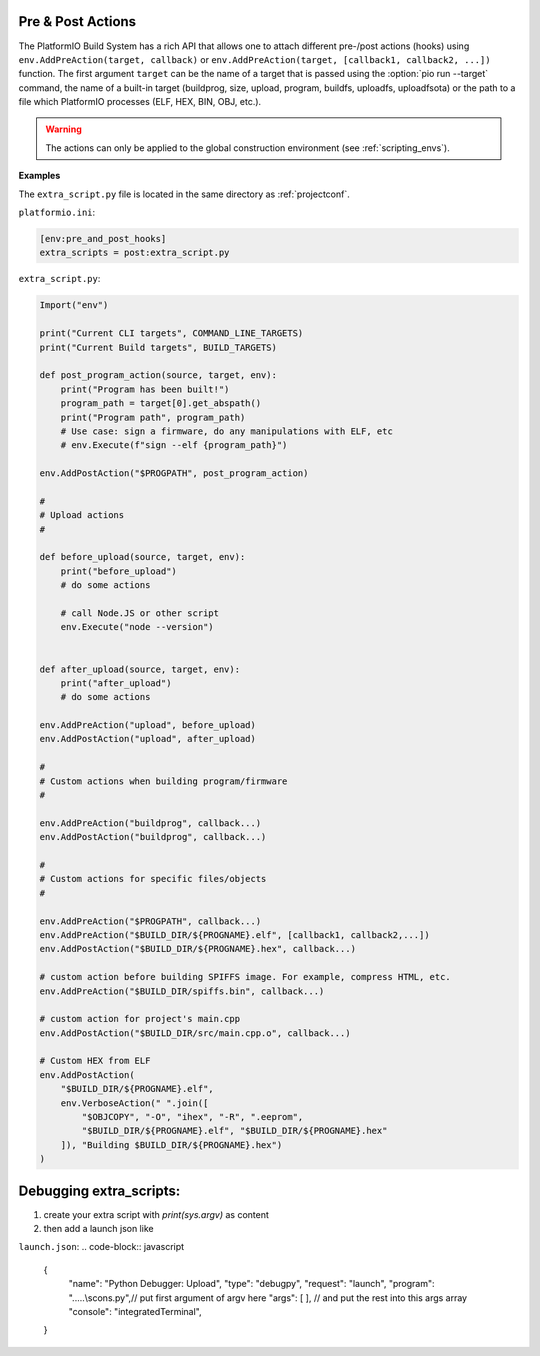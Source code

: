 ..  Copyright (c) 2014-present PlatformIO <contact@platformio.org>
    Licensed under the Apache License, Version 2.0 (the "License");
    you may not use this file except in compliance with the License.
    You may obtain a copy of the License at
       http://www.apache.org/licenses/LICENSE-2.0
    Unless required by applicable law or agreed to in writing, software
    distributed under the License is distributed on an "AS IS" BASIS,
    WITHOUT WARRANTIES OR CONDITIONS OF ANY KIND, either express or implied.
    See the License for the specific language governing permissions and
    limitations under the License.

.. _scripting_actions:

Pre & Post Actions
------------------

The PlatformIO Build System has a rich API that allows one to attach different pre-/post
actions (hooks) using ``env.AddPreAction(target, callback)`` or
``env.AddPreAction(target, [callback1, callback2, ...])`` function. The first
argument ``target`` can be the name of a target that is passed using the
:option:`pio run --target` command, the name of a built-in target
(buildprog, size, upload, program, buildfs, uploadfs, uploadfsota) or the path
to a file which PlatformIO processes (ELF, HEX, BIN, OBJ, etc.).

.. warning::
    The actions can only be applied to the global construction environment
    (see :ref:`scripting_envs`).

**Examples**

The ``extra_script.py`` file is located in the same directory as
:ref:`projectconf`.

``platformio.ini``:

.. code-block:: ini

    [env:pre_and_post_hooks]
    extra_scripts = post:extra_script.py

``extra_script.py``:

.. code-block:: python

    Import("env")

    print("Current CLI targets", COMMAND_LINE_TARGETS)
    print("Current Build targets", BUILD_TARGETS)

    def post_program_action(source, target, env):
        print("Program has been built!")
        program_path = target[0].get_abspath()
        print("Program path", program_path)
        # Use case: sign a firmware, do any manipulations with ELF, etc
        # env.Execute(f"sign --elf {program_path}")

    env.AddPostAction("$PROGPATH", post_program_action)

    #
    # Upload actions
    #

    def before_upload(source, target, env):
        print("before_upload")
        # do some actions

        # call Node.JS or other script
        env.Execute("node --version")


    def after_upload(source, target, env):
        print("after_upload")
        # do some actions

    env.AddPreAction("upload", before_upload)
    env.AddPostAction("upload", after_upload)

    #
    # Custom actions when building program/firmware
    #

    env.AddPreAction("buildprog", callback...)
    env.AddPostAction("buildprog", callback...)

    #
    # Custom actions for specific files/objects
    #

    env.AddPreAction("$PROGPATH", callback...)
    env.AddPreAction("$BUILD_DIR/${PROGNAME}.elf", [callback1, callback2,...])
    env.AddPostAction("$BUILD_DIR/${PROGNAME}.hex", callback...)

    # custom action before building SPIFFS image. For example, compress HTML, etc.
    env.AddPreAction("$BUILD_DIR/spiffs.bin", callback...)

    # custom action for project's main.cpp
    env.AddPostAction("$BUILD_DIR/src/main.cpp.o", callback...)

    # Custom HEX from ELF
    env.AddPostAction(
        "$BUILD_DIR/${PROGNAME}.elf",
        env.VerboseAction(" ".join([
            "$OBJCOPY", "-O", "ihex", "-R", ".eeprom",
            "$BUILD_DIR/${PROGNAME}.elf", "$BUILD_DIR/${PROGNAME}.hex"
        ]), "Building $BUILD_DIR/${PROGNAME}.hex")
    )

Debugging extra_scripts:
------------------

#. create your extra script with `print(sys.argv)` as content
#. then add a launch json like

``launch.json``:
.. code-block:: javascript
    {
      "name": "Python Debugger: Upload",
      "type": "debugpy",
      "request": "launch",
      "program": ".....\\scons.py",// put first argument of argv here
      "args": [   ], // and put the rest into this args array
      "console": "integratedTerminal",
    }

